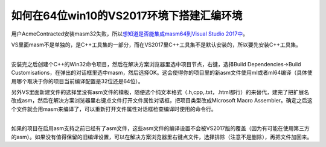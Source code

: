 .. meta::
   :description: 用户AcmeContracted安装masm32失败，所以想知道是否能集成masm64到Visual Studio 2017中。

如何在64位win10的VS2017环境下搭建汇编环境
====================================================
.. post:: 18, Jun, 2018
   :category: Uncategorized
   :author: me
   :nocomments:

用户AcmeContracted安装masm32失败，所以\ `想知道是否能集成masm64到Visual
Studio 2017中 <https://bbs.csdn.net/topics/392364407>`__\ 。

VS里面masm不是单独的，是C++工具集的一部分，而在VS2017里C++工具集不是默认安装的，所以要先安装C++工具集。

| 
| 安装完之后创建个C++的Win32命令项目，然后在解决方案浏览器里选中项目节点，右键，选择Build
  Dependencies->Build
  Customisations，在弹出的对话框里选中masm，然后选择OK。这会使得你的项目里的新asm文件使用ml或者ml64编译（具体使用哪个取决于你的项目当前编译配置是32位还是64位）。

另外VS里面新建文件的选择里没有asm文件的模板，随便选个纯文本格式（.h,cpp,.txt，.html都行）的来替代，建完了把扩展名改成asm，然后在解决方案浏览器里右键点文件打开文件属性对话框，把项目类型改成Microsoft
Macro
Assembler。确定之后这个文件就会用masm来编译了，可以重新打开文件属性对话框检查编译时使用的命令行。

| 
| 如果的项目在启用asm支持之前已经有了asm文件，这些asm文件的编译设置不会被VS2017版的覆盖（因为有可能在使用第三方的asm）。如果没有值得保留的旧编译设置，可以在解决方案浏览器里右键点文件，选择排除（注意不是删除），再把文件加回来。

